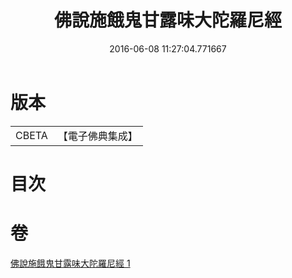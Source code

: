 #+TITLE: 佛說施餓鬼甘露味大陀羅尼經 
#+DATE: 2016-06-08 11:27:04.771667

* 版本
 |     CBETA|【電子佛典集成】|

* 目次

* 卷
[[file:KR6j0552_001.txt][佛說施餓鬼甘露味大陀羅尼經 1]]

